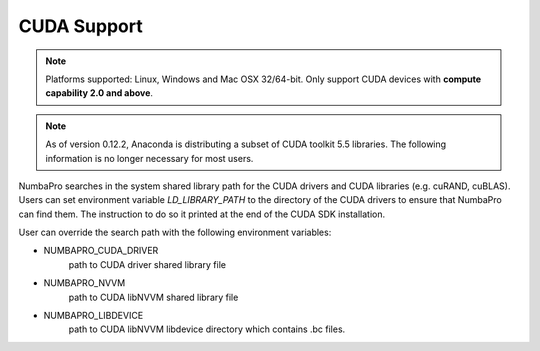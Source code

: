 ------------
CUDA Support
------------

.. NOTE:: Platforms supported: Linux, Windows and Mac OSX 32/64-bit.
          Only support CUDA devices with **compute capability 2.0 and above**.


.. NOTE:: As of version 0.12.2, Anaconda is distributing a subset of CUDA 
          toolkit 5.5 libraries.  
          The following information is no longer necessary for most users.


NumbaPro searches in the system shared library path for the CUDA drivers and CUDA libraries (e.g. cuRAND, cuBLAS).  Users can set environment variable `LD_LIBRARY_PATH` to the directory of the CUDA drivers to ensure that NumbaPro can find them.  The instruction to do so it printed at the end of the CUDA SDK installation.

User can override the search path with the following environment variables:

- NUMBAPRO_CUDA_DRIVER
    path to CUDA driver shared library file
- NUMBAPRO_NVVM
    path to CUDA libNVVM shared library file
- NUMBAPRO_LIBDEVICE
    path to CUDA libNVVM libdevice directory which contains .bc files.
